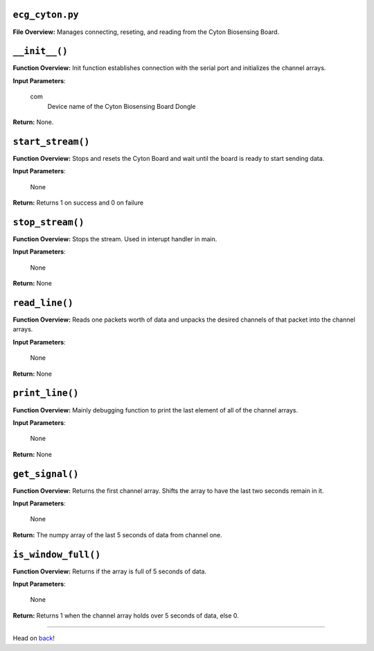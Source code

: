 ``ecg_cyton.py``
-----

**File Overview:** Manages connecting, reseting, and reading from the Cyton Biosensing Board.

``__init__()``
-----

**Function Overview:** Init function establishes connection with the serial port and initializes the channel arrays.

**Input Parameters**:

    com
        Device name of the Cyton Biosensing Board Dongle

**Return:** None.
    
``start_stream()``
-----

**Function Overview:** Stops and resets the Cyton Board and wait until the board is ready to start sending data.

**Input Parameters**:

    None

**Return:** Returns 1 on success and 0 on failure

``stop_stream()``
-----

**Function Overview:** Stops the stream. Used in interupt handler in main.

**Input Parameters**:

    None

**Return:** None

``read_line()``
-----

**Function Overview:** Reads one packets worth of data and unpacks the desired channels of that packet into the channel arrays.

**Input Parameters**:

    None

**Return:** None

``print_line()``
-----

**Function Overview:** Mainly debugging function to print the last element of all of the channel arrays.

**Input Parameters**:

    None

**Return:** None

``get_signal()``
-----

**Function Overview:** Returns the first channel array. Shifts the array to have the last two seconds remain in it.

**Input Parameters**:

    None

**Return:** The numpy array of the last 5 seconds of data from channel one.

``is_window_full()``
-----

**Function Overview:** Returns if the array is full of 5 seconds of data.

**Input Parameters**:

    None

**Return:** Returns 1 when the channel array holds over 5 seconds of data, else 0.

-----

Head on back_!

.. _back: ../README.rst
